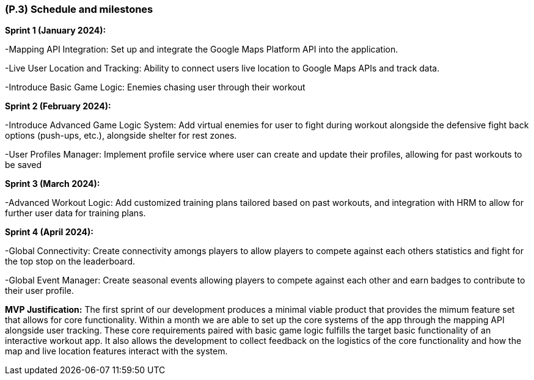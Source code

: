 [#p3,reftext=P.3]
=== (P.3) Schedule and milestones

ifdef::env-draft[]
TIP: _List of tasks to be carried out and their scheduling. It defines the project's key dates._  <<BM22>>
endif::[]


*Sprint 1 (January 2024):*
    
-Mapping API Integration: Set up and integrate the Google Maps Platform API into the application.

-Live User Location and Tracking: Ability to connect users live location to Google Maps APIs and track data.

-Introduce Basic Game Logic: Enemies chasing user through their workout

*Sprint 2 (February 2024):*

-Introduce Advanced Game Logic System: Add virtual enemies for user to fight during workout alongside the defensive fight back options (push-ups, etc.), alongside shelter for rest zones.

-User Profiles Manager: Implement profile service where user can create and update their profiles, allowing for past workouts to be saved

*Sprint 3 (March 2024):*

-Advanced Workout Logic: Add customized training plans tailored based on past workouts, and integration with HRM to allow for further user data for training plans.

*Sprint 4 (April 2024):*

-Global Connectivity: Create connectivity amongs players to allow players to compete against each others statistics and fight for the top stop on the leaderboard.

-Global Event Manager: Create seasonal events allowing players to compete against each other and earn badges to contribute to their user profile.


*MVP Justification:* The first sprint of our development produces a minimal viable product that provides the mimum feature set that allows for core functionality.
Within a month we are able to set up the core systems of the app through the mapping API alongside user tracking. These core requirements paired with basic game logic fulfills the target basic functionality of an interactive workout app.
It also allows the development to collect feedback on the logistics of the core functionality and how the map and live location features interact with the system.